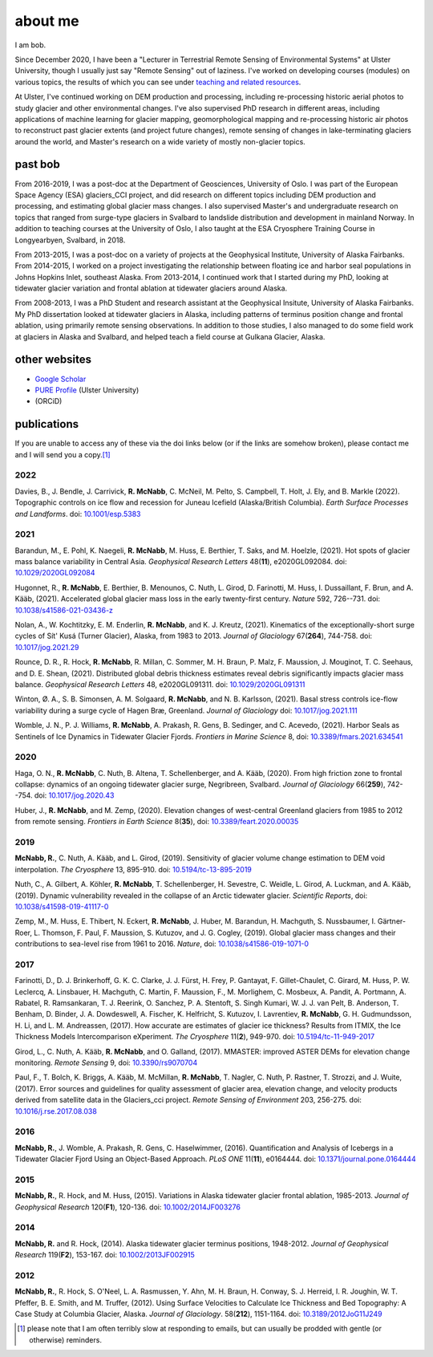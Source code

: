 about me
========

I am bob.

Since December 2020, I have been a "Lecturer in Terrestrial Remote Sensing of Environmental Systems" at Ulster University,
though I usually just say "Remote Sensing" out of laziness. I've worked on developing courses (modules) on various topics,
the results of which you can see under `teaching and related resources <teaching/index.html>`__.

At Ulster, I've continued working on DEM production and processing, including re-processing historic aerial photos to
study glacier and other environmental changes. I've also supervised PhD research in different areas, including
applications of machine learning for glacier mapping, geomorphological mapping and re-processing historic air photos
to reconstruct past glacier extents (and project future changes), remote sensing of changes in lake-terminating
glaciers around the world, and Master's research on a wide variety of mostly non-glacier topics.

past bob
--------
From 2016-2019, I was a post-doc at the Department of Geosciences, University of Oslo. I was part of the European Space
Agency (ESA) glaciers_CCI project, and did research on different topics including DEM production and processing,
and estimating global glacier mass changes. I also supervised Master's and undergraduate research on topics that ranged
from surge-type glaciers in Svalbard to landslide distribution and development in mainland Norway. In addition to
teaching courses at the University of Oslo, I also taught at the ESA Cryosphere Training Course in Longyearbyen,
Svalbard, in 2018.

From 2013-2015, I was a post-doc on a variety of projects at the Geophysical Institute, University of Alaska Fairbanks.
From 2014-2015, I worked on a project investigating the relationship between floating ice and harbor seal populations
in Johns Hopkins Inlet, southeast Alaska. From 2013-2014, I continued work that I started during my PhD, looking at
tidewater glacier variation and frontal ablation at tidewater glaciers around Alaska.

From 2008-2013, I was a PhD Student and research assistant at the Geophysical Insitute, University of Alaska Fairbanks.
My PhD dissertation looked at tidewater glaciers in Alaska, including patterns of terminus position change and frontal
ablation, using primarily remote sensing observations. In addition to those studies, I also managed to do some field
work at glaciers in Alaska and Svalbard, and helped teach a field course at Gulkana Glacier, Alaska.

other websites
--------------

- `Google Scholar <https://scholar.google.com/citations?user=QUxzSaUAAAAJ&hl=en>`__
- `PURE Profile <https://pure.ulster.ac.uk/en/persons/robert-mcnabb>`__ (Ulster University)
- |orcid| (ORCiD)

publications
------------

If you are unable to access any of these via the doi links below (or if the links are somehow broken), please contact
me and I will send you a copy.\ [1]_

.. _pubs2022:

2022
^^^^
Davies, B., J. Bendle, J. Carrivick, **R. McNabb**, C. McNeil, M. Pelto, S. Campbell, T. Holt, J. Ely, and B. Markle
(2022). Topographic controls on ice flow and recession for Juneau Icefield (Alaska/British Columbia).
*Earth Surface Processes and Landforms*. doi: `10.1001/esp.5383 <https://doi.org/10.1002/esp.5383>`__


.. _pubs2021:

2021
^^^^
Barandun, M., E. Pohl, K. Naegeli, **R. McNabb**, M. Huss, E. Berthier, T. Saks, and M. Hoelzle, (2021).
Hot spots of glacier mass balance variability in Central Asia. *Geophysical Research Letters* 48(**11**),
e2020GL092084. doi: `10.1029/2020GL092084 <https://doi.org/10.1029/2020GL092084>`__

Hugonnet, R., **R. McNabb**, E. Berthier, B. Menounos, C. Nuth, L. Girod, D. Farinotti, M. Huss, I. Dussaillant,
F. Brun, and A. Kääb, (2021). Accelerated global glacier mass loss in the early twenty-first century. *Nature* 592,
726--731. doi: `10.1038/s41586-021-03436-z <https://doi.org/10.1038/s41586-021-03436-z>`__

Nolan, A., W. Kochtitzky, E. M. Enderlin, **R. McNabb**, and K. J. Kreutz, (2021). Kinematics of the exceptionally-short
surge cycles of Sít' Kusá (Turner Glacier), Alaska, from 1983 to 2013. *Journal of Glaciology* 67(**264**), 744-758.
doi: `10.1017/jog.2021.29 <https://doi.org/10.1017/jog.2021.29>`__

Rounce, D. R., R. Hock, **R. McNabb**, R. Millan, C. Sommer, M. H. Braun, P. Malz, F. Maussion, J. Mouginot,
T. C. Seehaus, and D. E. Shean, (2021). Distributed global debris thickness estimates reveal debris significantly
impacts glacier mass balance. *Geophysical Research Letters* 48, e2020GL091311.
doi: `10.1029/2020GL091311 <https://doi.org/10.1029/2020GL091311>`__

Winton, Ø. A., S. B. Simonsen, A. M. Solgaard, **R. McNabb**, and N. B. Karlsson, (2021). Basal stress controls
ice-flow variability during a surge cycle of Hagen Bræ, Greenland. *Journal of Glaciology*
doi: `10.1017/jog.2021.111 <https://doi.org/10.1017/jog.2021.111>`__

Womble, J. N., P. J. Williams, **R. McNabb**, A. Prakash, R. Gens, B. Sedinger, and C. Acevedo, (2021).
Harbor Seals as Sentinels of Ice Dynamics in Tidewater Glacier Fjords. *Frontiers in Marine Science* 8,
doi: `10.3389/fmars.2021.634541 <https://doi.org/10.3389/fmars.2021.634541>`__

.. _pubs2020:

2020
^^^^
Haga, O. N., **R. McNabb**, C. Nuth, B. Altena, T. Schellenberger, and A. Kääb, (2020). From high friction zone to
frontal collapse: dynamics of an ongoing tidewater glacier surge, Negribreen, Svalbard. *Journal of Glaciology*
66(**259**), 742--754. doi: `10.1017/jog.2020.43 <https://doi.org/10.1017/jog.2020.43>`__

Huber, J., **R. McNabb**, and M. Zemp, (2020). Elevation changes of west-central Greenland glaciers from 1985 to 2012
from remote sensing. *Frontiers in Earth Science* 8(**35**),
doi: `10.3389/feart.2020.00035 <https://doi.org/10.3389/feart.2020.00035>`__

.. _pubs2019:

2019
^^^^
**McNabb, R.**, C. Nuth, A. Kääb, and L. Girod, (2019). Sensitivity of glacier volume change estimation to
DEM void interpolation. *The Cryosphere* 13, 895-910.
doi: `10.5194/tc-13-895-2019 <https://doi.org/10.5194/tc-13-895-2019>`__

Nuth, C., A. Gilbert, A. Köhler, **R. McNabb**, T. Schellenberger, H. Sevestre, C. Weidle, L. Girod, A. Luckman,
and A. Kääb, (2019). Dynamic vulnerability revealed in the collapse of an Arctic tidewater glacier.
*Scientific Reports*, doi: `10.1038/s41598-019-41117-0 <https://doi.org/10.1038/s41598-019-41117-0>`__

Zemp, M., M. Huss, E. Thibert, N. Eckert, **R. McNabb**, J. Huber, M. Barandun, H. Machguth, S. Nussbaumer,
I. Gärtner-Roer, L. Thomson, F. Paul, F. Maussion, S. Kutuzov, and J. G. Cogley, (2019). Global glacier mass changes
and their contributions to sea-level rise from 1961 to 2016. *Nature*,
doi: `10.1038/s41586-019-1071-0 <https://doi.org/10.1038/s41586-019-1071-0>`__

.. _pubs2017:

2017
^^^^
Farinotti, D., D. J. Brinkerhoff, G. K. C. Clarke, J. J. Fürst, H. Frey, P. Gantayat, F. Gillet-Chaulet, C. Girard,
M. Huss, P. W. Leclercq, A. Linsbauer, H. Machguth, C. Martin, F. Maussion, F., M. Morlighem, C. Mosbeux, A. Pandit,
A. Portmann, A. Rabatel, R. Ramsankaran, T. J. Reerink, O. Sanchez, P. A. Stentoft, S. Singh Kumari, W. J. J. van Pelt,
B. Anderson, T. Benham, D. Binder, J. A. Dowdeswell, A. Fischer, K. Helfricht, S. Kutuzov, I. Lavrentiev,
**R. McNabb**, G. H. Gudmundsson, H. Li, and L. M. Andreassen, (2017). How accurate are estimates of glacier ice
thickness? Results from ITMIX, the Ice Thickness Models Intercomparison eXperiment. *The Cryosphere* 11(**2**),
949-970. doi: `10.5194/tc-11-949-2017 <https://doi.org/10.5194/tc-11-949-2017>`__

Girod, L., C. Nuth, A. Kääb, **R. McNabb**, and O. Galland, (2017). MMASTER: improved ASTER DEMs for elevation change
monitoring. *Remote Sensing* 9, doi: `10.3390/rs9070704 <https://doi.org/10.3390/rs9070704>`__

Paul, F., T. Bolch, K. Briggs, A. Kääb, M. McMillan, **R. McNabb**, T. Nagler, C. Nuth, P. Rastner, T. Strozzi,
and J. Wuite, (2017). Error sources and guidelines for quality assessment of glacier area, elevation change, and
velocity products derived from satellite data in the Glaciers_cci project. *Remote Sensing of Environment* 203, 256-275.
doi: `10.1016/j.rse.2017.08.038 <https://doi.org/10.1016/j.rse.2017.08.038>`__

.. _pubs2016:

2016
^^^^
**McNabb, R.**, J. Womble, A. Prakash, R. Gens, C. Haselwimmer, (2016). Quantification and Analysis of Icebergs in a
Tidewater Glacier Fjord Using an Object-Based Approach. *PLoS ONE* 11(**11**), e0164444.
doi: `10.1371/journal.pone.0164444 <https://doi.org/10.1371/journal.pone.0164444>`__

.. _pubs2015:

2015
^^^^
**McNabb, R.**, R. Hock, and M. Huss, (2015). Variations in Alaska tidewater glacier frontal ablation, 1985-2013.
*Journal of Geophysical Research* 120(**F1**), 120-136.
doi: `10.1002/2014JF003276 <https://doi.org/10.1002/2014JF003276>`__

.. _pubs2014:

2014
^^^^
**McNabb, R.** and R. Hock, (2014). Alaska tidewater glacier terminus positions, 1948-2012.
*Journal of Geophysical Research* 119(**F2**), 153-167.
doi: `10.1002/2013JF002915 <https://doi.org/10.1002/2013JF002915>`__

.. _pubs2012:

2012
^^^^
**McNabb, R.**, R. Hock, S. O'Neel, L. A. Rasmussen, Y. Ahn, M. H. Braun, H. Conway, S. J. Herreid, I. R. Joughin,
W. T. Pfeffer, B. E. Smith, and M. Truffer, (2012). Using Surface Velocities to Calculate Ice Thickness and Bed
Topography: A Case Study at Columbia Glacier, Alaska. *Journal of Glaciology*. 58(**212**), 1151-1164.
doi: `10.3189/2012JoG11J249 <https://doi.org/10.3189/2012JoG11J249>`__


.. [1] please note that I am often terribly slow at responding to emails, but can usually be prodded with gentle (or otherwise) reminders.

.. |orcid| image:: https://info.orcid.org/wp-content/uploads/2019/11/orcid_16x16.png
    :target: https://orcid.org/0000-0003-0016-493X
